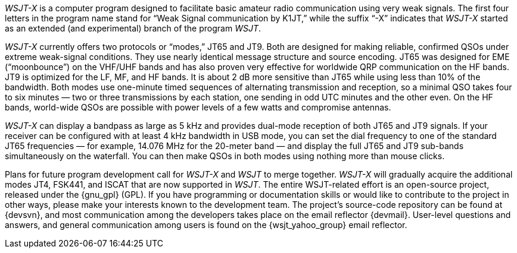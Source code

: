 // Status=review

_WSJT-X_ is a computer program designed to facilitate basic amateur
radio communication using very weak signals. The first four letters in
the program name stand for “Weak Signal communication by K1JT,” while
the suffix “-X” indicates that _WSJT-X_ started as an extended (and
experimental) branch of the program _WSJT_.

_WSJT-X_ currently offers two protocols or “modes,” JT65 and JT9.
Both are designed for making reliable, confirmed QSOs under extreme
weak-signal conditions. They use nearly identical message structure
and source encoding.  JT65 was designed for EME (“moonbounce”) on the
VHF/UHF bands and has also proven very effective for worldwide QRP
communication on the HF bands.  JT9 is optimized for the LF, MF, and
HF bands.  It is about 2 dB more sensitive than JT65 while using less
than 10% of the bandwidth. Both modes use one-minute timed sequences
of alternating transmission and reception, so a minimal QSO takes four
to six minutes — two or three transmissions by each station, one
sending in odd UTC minutes and the other even. On the HF bands,
world-wide QSOs are possible with power levels of a few watts and
compromise antennas.

_WSJT-X_ can display a bandpass as large as 5 kHz and provides
dual-mode reception of both JT65 and JT9 signals. If your receiver can
be configured with at least 4 kHz bandwidth in USB mode, you can set
the dial frequency to one of the standard JT65 frequencies — for
example, 14.076 MHz for the 20-meter band — and display the full JT65
and JT9 sub-bands simultaneously on the waterfall. You can then make
QSOs in both modes using nothing more than mouse clicks.

Plans for future program development call for _WSJT-X_ and _WSJT_ to
merge together. _WSJT-X_ will gradually acquire the additional modes
JT4, FSK441, and ISCAT that are now supported in _WSJT_. The entire
WSJT-related effort is an open-source project, released under the 
{gnu_gpl} (GPL). If you have programming or
documentation skills or would like to contribute to the project in
other ways, please make your interests known to the development team.
The project’s source-code repository can be found at {devsvn}, and
most communication among the developers takes place on the email
reflector {devmail}.  User-level questions and answers, and general
communication among users is found on the {wsjt_yahoo_group} email
reflector.

